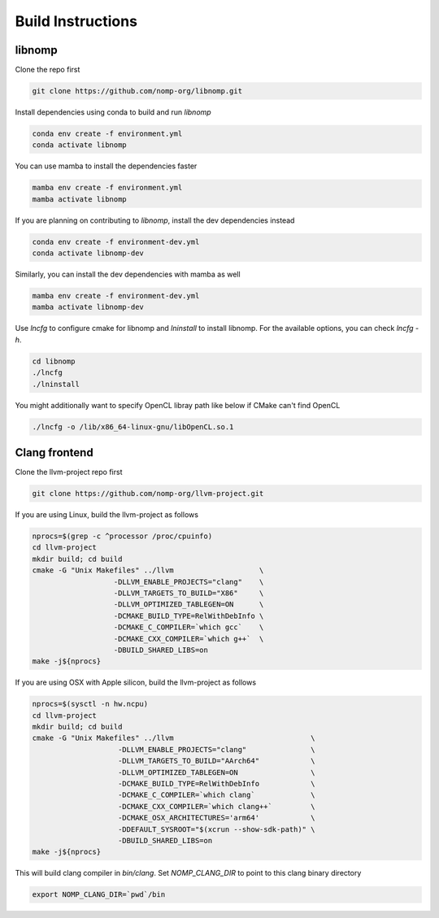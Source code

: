 Build Instructions
==================

libnomp
-------

Clone the repo first

.. code-block:: bash

    git clone https://github.com/nomp-org/libnomp.git

Install dependencies using conda to build and run `libnomp`

.. code-block:: bash

    conda env create -f environment.yml
    conda activate libnomp

You can use mamba to install the dependencies faster

.. code-block:: bash

    mamba env create -f environment.yml
    mamba activate libnomp

If you are planning on contributing to `libnomp`, install the dev dependencies
instead

.. code-block:: bash

    conda env create -f environment-dev.yml
    conda activate libnomp-dev

Similarly, you can install the dev dependencies with mamba as well

.. code-block:: bash

    mamba env create -f environment-dev.yml
    mamba activate libnomp-dev

Use `lncfg` to configure cmake for libnomp and `lninstall` to install libnomp.
For the available options, you can check `lncfg -h`.

.. code-block:: bash

    cd libnomp
    ./lncfg
    ./lninstall

You might additionally want to specify OpenCL libray path like below if CMake
can't find OpenCL

.. code-block:: bash

    ./lncfg -o /lib/x86_64-linux-gnu/libOpenCL.so.1

Clang frontend
--------------

Clone the llvm-project repo first

.. code-block:: bash

    git clone https://github.com/nomp-org/llvm-project.git

If you are using Linux, build the llvm-project as follows

.. code-block:: bash

    nprocs=$(grep -c ^processor /proc/cpuinfo)
    cd llvm-project
    mkdir build; cd build
    cmake -G "Unix Makefiles" ../llvm                    \
                       -DLLVM_ENABLE_PROJECTS="clang"    \
                       -DLLVM_TARGETS_TO_BUILD="X86"     \
                       -DLLVM_OPTIMIZED_TABLEGEN=ON      \
                       -DCMAKE_BUILD_TYPE=RelWithDebInfo \
                       -DCMAKE_C_COMPILER=`which gcc`    \
                       -DCMAKE_CXX_COMPILER=`which g++`  \
                       -DBUILD_SHARED_LIBS=on
    make -j${nprocs}

If you are using OSX with Apple silicon, build the llvm-project as follows

.. code-block:: bash

    nprocs=$(sysctl -n hw.ncpu)
    cd llvm-project
    mkdir build; cd build
    cmake -G "Unix Makefiles" ../llvm                                \
                        -DLLVM_ENABLE_PROJECTS="clang"               \
                        -DLLVM_TARGETS_TO_BUILD="AArch64"            \
                        -DLLVM_OPTIMIZED_TABLEGEN=ON                 \
                        -DCMAKE_BUILD_TYPE=RelWithDebInfo            \
                        -DCMAKE_C_COMPILER=`which clang`             \
                        -DCMAKE_CXX_COMPILER=`which clang++`         \
                        -DCMAKE_OSX_ARCHITECTURES='arm64'            \
                        -DDEFAULT_SYSROOT="$(xcrun --show-sdk-path)" \
                        -DBUILD_SHARED_LIBS=on
    make -j${nprocs}

This will build clang compiler in `bin/clang`. Set `NOMP_CLANG_DIR` to point to
this clang binary directory

.. code-block:: bash

    export NOMP_CLANG_DIR=`pwd`/bin

